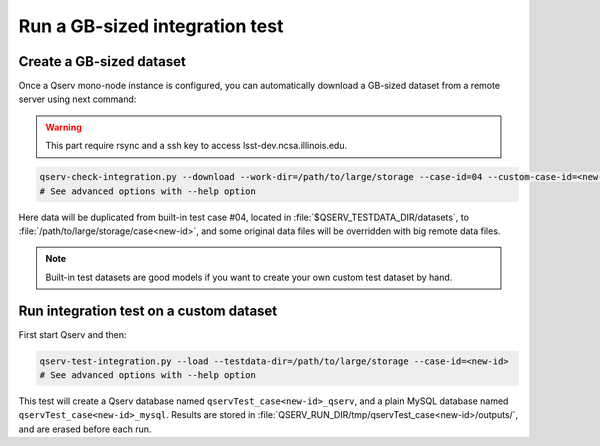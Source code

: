 *******************************
Run a GB-sized integration test
*******************************

Create a GB-sized dataset
=========================

Once a Qserv mono-node instance is configured, you can automatically download a GB-sized
dataset from a remote server using next command:

.. warning::

    This part require rsync and a ssh key to access lsst-dev.ncsa.illinois.edu.

.. code-block:: bash

   qserv-check-integration.py --download --work-dir=/path/to/large/storage --case-id=04 --custom-case-id=<new-id>
   # See advanced options with --help option

Here data will be duplicated from built-in test case #04, located in :file:`$QSERV_TESTDATA_DIR/datasets`,
to :file:`/path/to/large/storage/case<new-id>`, and some original data files will be overridden with big remote data files.

.. note::

    Built-in test datasets are good models if you want to create your own custom test dataset by hand.

Run integration test on a custom dataset
========================================

First start Qserv and then:

.. code-block:: bash

   qserv-test-integration.py --load --testdata-dir=/path/to/large/storage --case-id=<new-id>
   # See advanced options with --help option

This test will create a Qserv database named ``qservTest_case<new-id>_qserv``, and
a plain MySQL database named ``qservTest_case<new-id>_mysql``.
Results are stored in :file:`QSERV_RUN_DIR/tmp/qservTest_case<new-id>/outputs/`, and are erased before each run.

